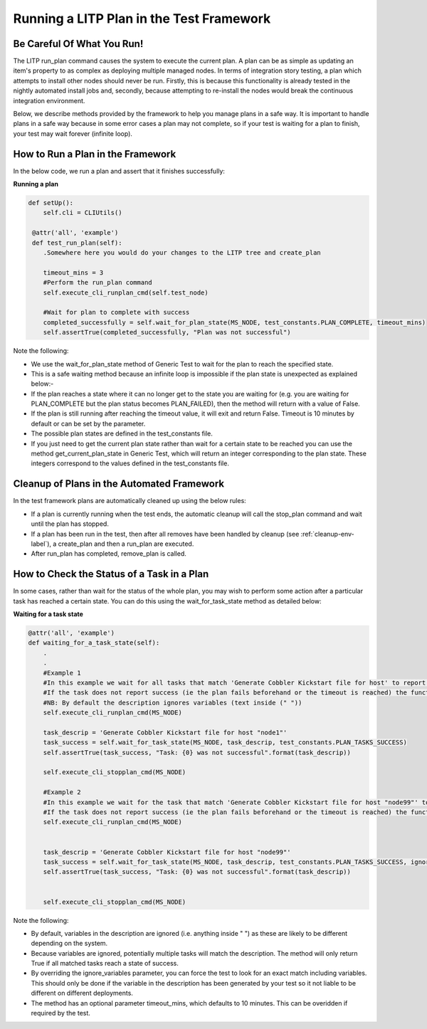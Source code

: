 .. _runplan-env-label:

Running a LITP Plan in the Test Framework
============================================

Be Careful Of What You Run!
----------------------------

The LITP run_plan command causes the system to execute the current plan. A plan can be as simple as updating an item's property to as complex as deploying multiple managed nodes. In terms of integration story testing, a plan which attempts to install other nodes should never be run. Firstly, this is because this functionality is already tested in the nightly automated install jobs and, secondly, because attempting to re-install the nodes would break the continuous integration environment. 

Below, we describe methods provided by the framework to help you manage plans in a safe way. It is important to handle plans in a safe way because in some error cases a plan may not complete, so if your test is waiting for a plan to finish, your test may wait forever (infinite loop).


How to Run a Plan in the Framework
-------------------------------------------

In the below code, we run a plan and assert that it finishes successfully:

**Running a plan**

.. code-block:: python

   def setUp():
       self.cli = CLIUtils()

    @attr('all', 'example')
    def test_run_plan(self):
       .Somewhere here you would do your changes to the LITP tree and create_plan

       timeout_mins = 3
       #Perform the run_plan command
       self.execute_cli_runplan_cmd(self.test_node)
                                 
       #Wait for plan to complete with success
       completed_successfully = self.wait_for_plan_state(MS_NODE, test_constants.PLAN_COMPLETE, timeout_mins)
       self.assertTrue(completed_successfully, "Plan was not successful")

Note the following:

- We use the wait_for_plan_state method of Generic Test to wait for the plan to reach the specified state.

- This is a safe waiting method because an infinite loop is impossible if the plan state is unexpected as explained below:-

- If the plan reaches a state where it can no longer get to the state you are waiting for (e.g. you are waiting for PLAN_COMPLETE but the plan status becomes PLAN_FAILED), then the method will return with a value of False.

- If the plan is still running after reaching the timeout value, it will exit and return False. Timeout is 10 minutes by default or can be set by the parameter.

- The possible plan states are defined in the test_constants file.

- If you just need to get the current plan state rather than wait for a certain state to be reached you can use the method get_current_plan_state in Generic Test, which will return an integer corresponding to the plan state. These integers correspond to the values defined in the test_constants file.


Cleanup of Plans in the Automated Framework
--------------------------------------------------

In the test framework plans are automatically cleaned up using the below rules:

- If a plan is currently running when the test ends, the automatic cleanup will call the stop_plan command and wait until the plan has stopped.

- If a plan has been run in the test, then after all removes have been handled by cleanup (see :ref:`cleanup-env-label`), a create_plan and then a run_plan are executed.

- After run_plan has completed, remove_plan is called.


How to Check the Status of a Task in a Plan
-------------------------------------------

In some cases, rather than wait for the status of the whole plan, you may wish to perform some action after a particular task has reached a certain state. You can do this using the wait_for_task_state method as detailed below:


**Waiting for a task state**

.. code-block:: python

    @attr('all', 'example')
    def waiting_for_a_task_state(self):
        .
    	.
    	#Example 1
    	#In this example we wait for all tasks that match 'Generate Cobbler Kickstart file for host' to report success.
    	#If the task does not report success (ie the plan fails beforehand or the timeout is reached) the function returns False
    	#NB: By default the description ignores variables (text inside (" "))
    	self.execute_cli_runplan_cmd(MS_NODE)
 
    	task_descrip = 'Generate Cobbler Kickstart file for host "node1"'
    	task_success = self.wait_for_task_state(MS_NODE, task_descrip, test_constants.PLAN_TASKS_SUCCESS)
    	self.assertTrue(task_success, "Task: {0} was not successful".format(task_descrip))
 
    	self.execute_cli_stopplan_cmd(MS_NODE)
 
    	#Example 2
    	#In this example we wait for the task that match 'Generate Cobbler Kickstart file for host "node99"' to report success.
    	#If the task does not report success (ie the plan fails beforehand or the timeout is reached) the function returns False
    	self.execute_cli_runplan_cmd(MS_NODE)
 
 
    	task_descrip = 'Generate Cobbler Kickstart file for host "node99"'
    	task_success = self.wait_for_task_state(MS_NODE, task_descrip, test_constants.PLAN_TASKS_SUCCESS, ignore_variables=False, timeout_mins=5)
    	self.assertTrue(task_success, "Task: {0} was not successful".format(task_descrip))
 
 
    	self.execute_cli_stopplan_cmd(MS_NODE)


Note the following:

- By default, variables in the description are ignored (i.e. anything inside " ") as these are likely to be different depending on the system.

- Because variables are ignored, potentially multiple tasks will match the description. The method will only return True if all matched tasks reach a state of success.

- By overriding the ignore_variables parameter, you can force the test to look for an exact match including variables. This should only be done if the variable in the description has been generated by your test so it not liable to be different on different deployments.

- The method has an optional parameter timeout_mins, which defaults to 10 minutes. This can be overidden if required by the test.

